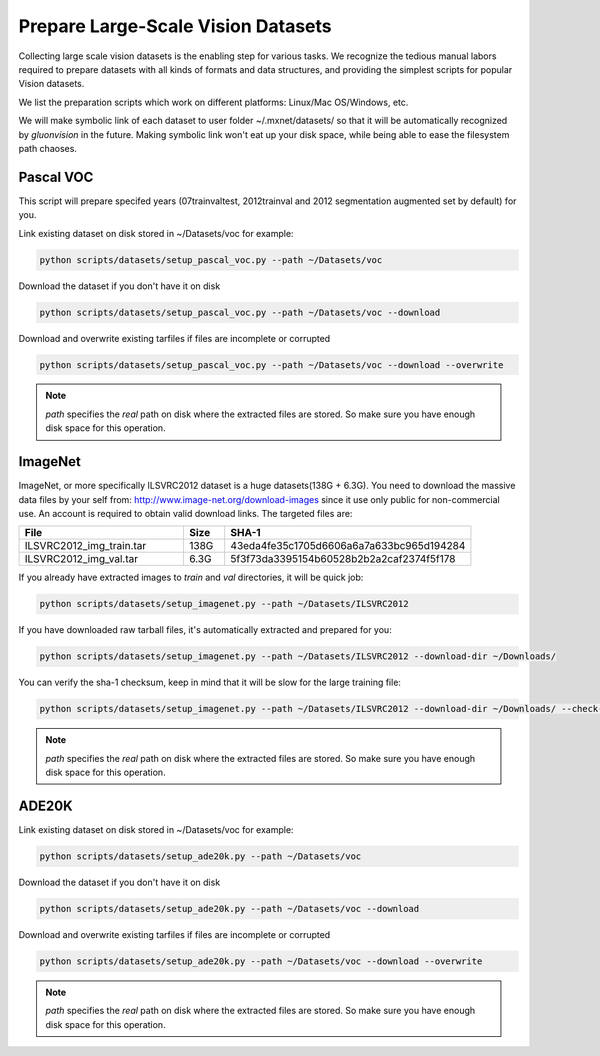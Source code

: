.. _prepare_datasets:
Prepare Large-Scale Vision Datasets
===================================

Collecting large scale vision datasets is the enabling step for various tasks.
We recognize the tedious manual labors required to prepare datasets with all kinds
of formats and data structures, and providing the simplest scripts for popular Vision
datasets.

We list the preparation scripts which work on different platforms: Linux/Mac OS/Windows, etc.

.. note::
We will make symbolic link of each dataset to user folder ~/.mxnet/datasets/ so that it will
be automatically recognized by `gluonvision` in the future. Making symbolic link won't eat up
your disk space, while being able to ease the filesystem path chaoses.

Pascal VOC
----------
This script will prepare specifed years (07trainvaltest, 2012trainval
and 2012 segmentation augmented set by default) for you.

Link existing dataset on disk stored in ~/Datasets/voc for example:

.. code:: bash

  python scripts/datasets/setup_pascal_voc.py --path ~/Datasets/voc

Download the dataset if you don't have it on disk

.. code:: bash

  python scripts/datasets/setup_pascal_voc.py --path ~/Datasets/voc --download

Download and overwrite existing tarfiles if files are incomplete or corrupted

.. code:: bash

  python scripts/datasets/setup_pascal_voc.py --path ~/Datasets/voc --download --overwrite


.. note:: `path` specifies the `real` path on disk where the extracted files are stored. So make sure you have enough disk space for this operation.


ImageNet
--------
ImageNet, or more specifically ILSVRC2012 dataset is a huge datasets(138G + 6.3G).
You need to download the massive data files by your self from:
http://www.image-net.org/download-images since it use only public for non-commercial use.
An account is required to obtain valid download links.
The targeted files are:

.. list-table::
   :widths: 20 5 30
   :header-rows: 1

   * - File
     - Size
     - SHA-1
   * - ILSVRC2012_img_train.tar
     - 138G
     - 43eda4fe35c1705d6606a6a7a633bc965d194284
   * - ILSVRC2012_img_val.tar
     - 6.3G
     - 5f3f73da3395154b60528b2b2a2caf2374f5f178

If you already have extracted images to *train* and *val* directories, it will be quick job:

.. code:: bash

  python scripts/datasets/setup_imagenet.py --path ~/Datasets/ILSVRC2012

If you have downloaded raw tarball files, it's automatically extracted and prepared for you:

.. code:: bash

  python scripts/datasets/setup_imagenet.py --path ~/Datasets/ILSVRC2012 --download-dir ~/Downloads/


You can verify the sha-1 checksum, keep in mind that it will be slow for the large training file:

.. code:: bash

  python scripts/datasets/setup_imagenet.py --path ~/Datasets/ILSVRC2012 --download-dir ~/Downloads/ --check-sha1


.. note:: `path` specifies the `real` path on disk where the extracted files are stored. So make sure you have enough disk space for this operation.


ADE20K
------

Link existing dataset on disk stored in ~/Datasets/voc for example:

.. code:: bash

  python scripts/datasets/setup_ade20k.py --path ~/Datasets/voc

Download the dataset if you don't have it on disk

.. code:: bash

  python scripts/datasets/setup_ade20k.py --path ~/Datasets/voc --download

Download and overwrite existing tarfiles if files are incomplete or corrupted

.. code:: bash

  python scripts/datasets/setup_ade20k.py --path ~/Datasets/voc --download --overwrite


.. note:: `path` specifies the `real` path on disk where the extracted files are stored. So make sure you have enough disk space for this operation.

